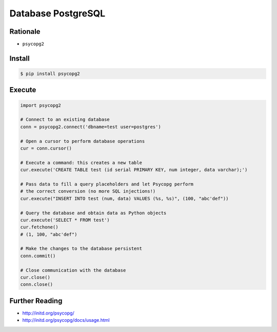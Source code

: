 Database PostgreSQL
===================


Rationale
---------
* ``psycopg2``


Install
-------
.. code-block:: console

    $ pip install psycopg2

Execute
-------
.. code-block:: python

    import psycopg2

    # Connect to an existing database
    conn = psycopg2.connect('dbname=test user=postgres')

    # Open a cursor to perform database operations
    cur = conn.cursor()

    # Execute a command: this creates a new table
    cur.execute('CREATE TABLE test (id serial PRIMARY KEY, num integer, data varchar);')

    # Pass data to fill a query placeholders and let Psycopg perform
    # the correct conversion (no more SQL injections!)
    cur.execute("INSERT INTO test (num, data) VALUES (%s, %s)", (100, "abc'def"))

    # Query the database and obtain data as Python objects
    cur.execute('SELECT * FROM test')
    cur.fetchone()
    # (1, 100, "abc'def")

    # Make the changes to the database persistent
    conn.commit()

    # Close communication with the database
    cur.close()
    conn.close()


Further Reading
---------------
* http://initd.org/psycopg/
* http://initd.org/psycopg/docs/usage.html
